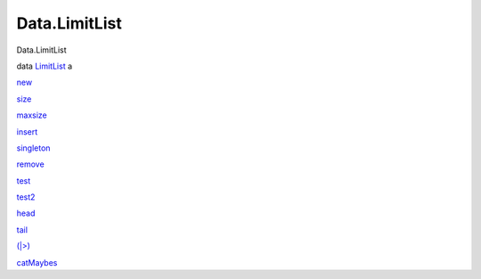 ==============
Data.LimitList
==============

Data.LimitList

data `LimitList <Data-LimitList.html#t:LimitList>`__ a

`new <Data-LimitList.html#v:new>`__

`size <Data-LimitList.html#v:size>`__

`maxsize <Data-LimitList.html#v:maxsize>`__

`insert <Data-LimitList.html#v:insert>`__

`singleton <Data-LimitList.html#v:singleton>`__

`remove <Data-LimitList.html#v:remove>`__

`test <Data-LimitList.html#v:test>`__

`test2 <Data-LimitList.html#v:test2>`__

`head <Data-LimitList.html#v:head>`__

`tail <Data-LimitList.html#v:tail>`__

`(\|>) <Data-LimitList.html#v:-124--62->`__

`catMaybes <Data-LimitList.html#v:catMaybes>`__
